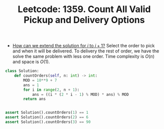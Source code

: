 :PROPERTIES:
:ID:       ADE0798C-6979-43C2-97C4-42D1B6A3F642
:ROAM_REFS: https://leetcode.com/problems/count-all-valid-pickup-and-delivery-options/
:END:
#+TITLE: Leetcode: 1359. Count All Valid Pickup and Delivery Options
#+ROAM_REFS: https://leetcode.com/problems/count-all-valid-pickup-and-delivery-options/
#+LEETCODE_LEVEL: Hard
#+ANKI_DECK: Problem Solving

- [[id:45B9F3C8-D007-4980-95EF-4361906245A8][How can we extend the solution for $i$ to $i+1$?]]  Select the order to pick and when it will be delivered.  To delivery the rest of order, we have the solve the same problem with less one order.  Time complexity is $O(n)$ and space is $O(1)$.

#+begin_src python
  class Solution:
      def countOrders(self, n: int) -> int:
          MOD = 10**9 + 7
          ans = 1
          for i in range(2, n + 1):
              ans = ((i * (2 * i - 1) % MOD) * ans) % MOD
          return ans


  assert Solution().countOrders(1) == 1
  assert Solution().countOrders(2) == 6
  assert Solution().countOrders(3) == 90
#+end_src
